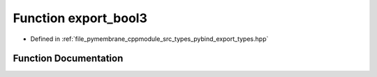 .. _exhale_function_pybind__export__types_8hpp_1a166b833c44254ed7025ddf3a0f32d9de:

Function export_bool3
=====================

- Defined in :ref:`file_pymembrane_cppmodule_src_types_pybind_export_types.hpp`


Function Documentation
----------------------


.. doxygenfunction:: export_bool3(pybind11::module&)
   :project: pymembrane